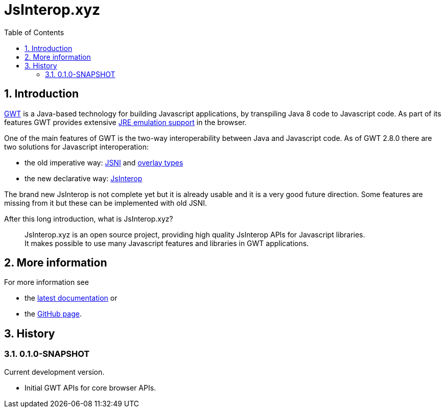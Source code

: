 = JsInterop.xyz
:toc: right
:toclevels: 5
:sectnums:
:icons: font

== Introduction

http://www.gwtproject.org/[GWT] is a Java-based technology for building Javascript applications, by transpiling Java 8 code to Javascript code.
As part of its features GWT provides extensive http://www.gwtproject.org/doc/latest/RefJreEmulation.html[JRE emulation support] in the browser.

One of the main features of GWT is the two-way interoperability between Java and Javascript code.
As of GWT 2.8.0 there are two solutions for Javascript interoperation:

* the old imperative way: http://www.gwtproject.org/doc/latest/DevGuideCodingBasicsJSNI.html[JSNI] and http://www.gwtproject.org/doc/latest/DevGuideCodingBasicsOverlay.html[overlay types]
* the new declarative way: https://docs.google.com/document/d/10fmlEYIHcyead_4R1S5wKGs1t2I7Fnp_PaNaa7XTEk0/edit[JsInterop]

The brand new JsInterop is not complete yet but it is already usable and it is a very good future direction.
Some features are missing from it but these can be implemented with old JSNI.

After this long introduction, what is JsInterop.xyz?

[quote]
--
JsInterop.xyz is an open source project, providing high quality JsInterop APIs for Javascript libraries. +
It makes possible to use many Javascript features and libraries in GWT applications.
--

== More information

For more information see

* the link:latest/index.html[latest documentation] or
* the https://github.com/NorbertSandor/jsinterop.xyz[GitHub page].

== History

=== 0.1.0-SNAPSHOT

Current development version.

* Initial GWT APIs for core browser APIs.

++++
<script>
  (function(i,s,o,g,r,a,m){i['GoogleAnalyticsObject']=r;i[r]=i[r]||function(){
  (i[r].q=i[r].q||[]).push(arguments)},i[r].l=1*new Date();a=s.createElement(o),
  m=s.getElementsByTagName(o)[0];a.async=1;a.src=g;m.parentNode.insertBefore(a,m)
  })(window,document,'script','//www.google-analytics.com/analytics.js','ga');

  ga('create', 'UA-72770645-1', 'auto');
  ga('send', 'pageview');

</script>
++++

